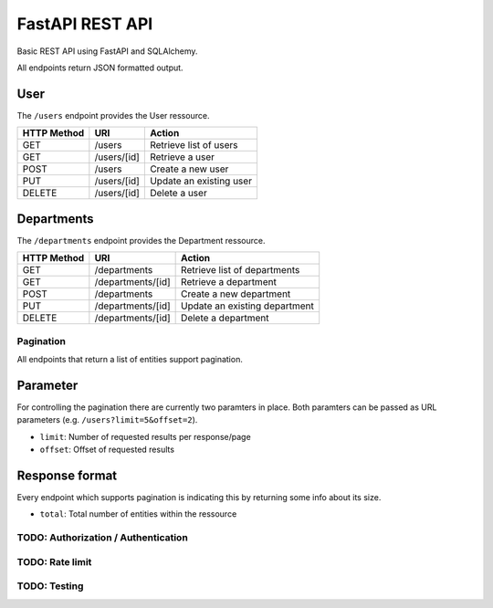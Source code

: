 ################
FastAPI REST API
################

Basic REST API using FastAPI and SQLAlchemy.

All endpoints return JSON formatted output.



User
====

The ``/users`` endpoint provides the User ressource.

=========== =========== =======================
HTTP Method URI               Action
=========== =========== =======================
GET         /users      Retrieve list of users
GET         /users/[id] Retrieve a user
POST        /users      Create a new user
PUT         /users/[id] Update an existing user
DELETE      /users/[id] Delete a user
=========== =========== =======================



Departments
===========

The ``/departments`` endpoint provides the Department ressource.

=========== ================= =============================
HTTP Method URI                     Action
=========== ================= =============================
GET         /departments      Retrieve list of departments
GET         /departments/[id] Retrieve a department
POST        /departments      Create a new department
PUT         /departments/[id] Update an existing department
DELETE      /departments/[id] Delete a department
=========== ================= =============================





**********
Pagination
**********

All endpoints that return a list of entities support pagination.

Parameter
=========

For controlling the pagination there are currently two paramters in place.
Both paramters can be passed as URL parameters (e.g. ``/users?limit=5&offset=2``).

* ``limit``: Number of requested results per response/page
* ``offset``: Offset of requested results



Response format
===============

Every endpoint which supports pagination is indicating this by returning some info about its size.

* ``total``: Total number of entities within the ressource

.. code-block::javascript

	{
	    "offset": 2,
	    "limit": 5,
	    "total": 21,
	    "data": [..]
	}




************************************
TODO: Authorization / Authentication
************************************



****************
TODO: Rate limit
****************


*************
TODO: Testing
*************
